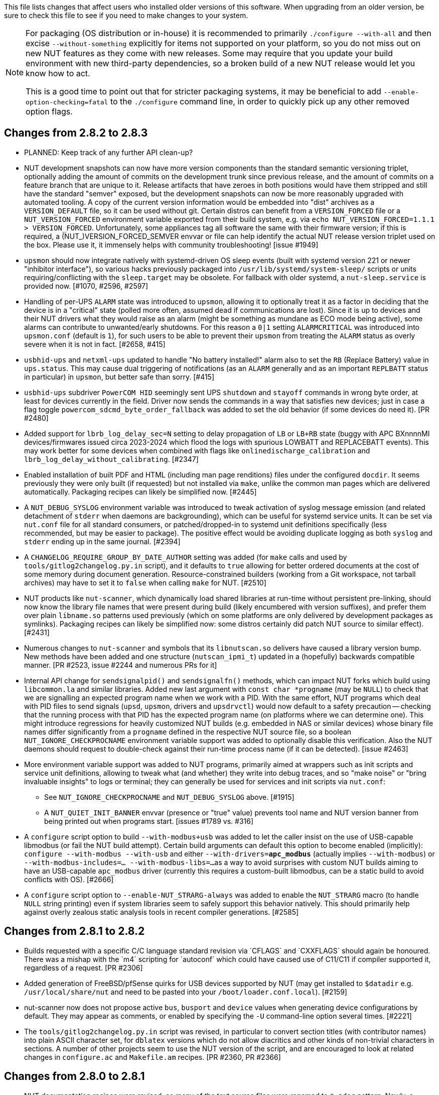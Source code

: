ifdef::txt[]
Upgrading notes
===============
endif::txt[]

This file lists changes that affect users who installed older versions
of this software.  When upgrading from an older version, be sure to
check this file to see if you need to make changes to your system.

[NOTE]
======
For packaging (OS distribution or in-house) it is recommended to
primarily `./configure --with-all` and then excise `--without-something`
explicitly for items not supported on your platform, so you do not miss
out on new NUT features as they come with new releases. Some may require
that you update your build environment with new third-party dependencies,
so a broken build of a new NUT release would let you know how to act.

This is a good time to point out that for stricter packaging systems, it may
be beneficial to add `--enable-option-checking=fatal` to the `./configure`
command line, in order to quickly pick up any other removed option flags.
======

Changes from 2.8.2 to 2.8.3
---------------------------

- PLANNED: Keep track of any further API clean-up?

- NUT development snapshots can now have more version components than the
  standard semantic versioning triplet, optionally adding the amount of
  commits on the development trunk since previous release, and the amount
  of commits on a feature branch that are unique to it.  Release artifacts
  that have zeroes in both positions would have them stripped and still
  have the standard "semver" exposed, but the development snapshots can
  now be more reasonably upgraded with automated tooling. A copy of the
  current version information would be embedded into "dist" archives as
  a `VERSION_DEFAULT` file, so it can be used without git. Certain distros
  can benefit from a `VERSION_FORCED` file or a `NUT_VERSION_FORCED`
  environment variable exported from their build system, e.g. via
  `echo NUT_VERSION_FORCED=1.1.1 > VERSION_FORCED`. Unfortunately, some
  appliances tag all software the same with their firmware version;
  if this is required, a (NUT_)VERSION_FORCED_SEMVER envvar or file can
  help identify the actual NUT release version triplet used on the box.
  Please use it, it immensely helps with community troubleshooting!
  [issue #1949]

- `upsmon` should now integrate natively with systemd-driven OS sleep events
  (built with systemd version 221 or newer "inhibitor interface"), so various
  hacks previously packaged into `/usr/lib/systemd/system-sleep/` scripts or
  units requiring/conflicting with the `sleep.target` may be obsolete.
  For fallback with older systemd, a `nut-sleep.service` is provided now.
  [#1070, #2596, #2597]

- Handling of per-UPS `ALARM` state was introduced to `upsmon`, allowing it
  to optionally treat it as a factor in deciding that the device is in a
  "critical" state (polled more often, assumed dead if communications are
  lost). Since it is up to devices and their NUT drivers what they would
  raise as an alarm (might be something as mundane as ECO mode being active),
  some alarms can contribute to unwanted/early shutdowns. For this reason
  a `0|1` setting `ALARMCRITICAL` was introduced into `upsmon.conf` (default
  is `1`), for such users to be able to prevent their `upsmon` from treating
  the `ALARM` status as overly severe when it is not in fact. [#2658, #415]

- `usbhid-ups` and `netxml-ups` updated to handle "No battery installed!"
  alarm also to set the `RB` (Replace Battery) value in `ups.status`.
  This may cause dual triggering of notifications (as an `ALARM` generally
  and as an important `REPLBATT` status in particular) in `upsmon`, but
  better safe than sorry. [#415]

- `usbhid-ups` subdriver `PowerCOM HID` seemingly sent UPS `shutdown` and
  `stayoff` commands in wrong byte order, at least for devices currently
  in the field. Driver now sends the commands in a way that satisfies new
  devices; just in case a flag toggle `powercom_sdcmd_byte_order_fallback`
  was added to set the old behavior (if some devices do need it). [PR #2480]

- Added support for `lbrb_log_delay_sec=N` setting to delay propagation of
  `LB` or `LB+RB` state (buggy with APC BXnnnnMI devices/firmwares issued
  circa 2023-2024 which flood the logs with spurious LOWBATT and REPLACEBATT
  events). This may work better for some devices when combined with flags
  like `onlinedischarge_calibration` and `lbrb_log_delay_without_calibrating`.
  [#2347]

- Enabled installation of built PDF and HTML (including man page renditions)
  files under the configured `docdir`. It seems previously they were only
  built (if requested) but not installed via `make`, unlike the common man
  pages which are delivered automatically. Packaging recipes can likely
  be simplified now. [#2445]

- A `NUT_DEBUG_SYSLOG` environment variable was introduced to tweak activation
  of syslog message emission (and related detachment of `stderr` when daemons
  are backgrounding), which can be useful for systemd service units. It can be
  set via `nut.conf` file for all standard consumers, or patched/dropped-in to
  systemd unit definitions specifically (less recommended, but may be easier
  to package). The positive effect would be avoiding duplicate logging as both
  `syslog` and `stderr` ending up in the same journal. [#2394]

- A `CHANGELOG_REQUIRE_GROUP_BY_DATE_AUTHOR` setting was added (for `make`
  calls and used by `tools/gitlog2changelog.py.in` script), and it defaults
  to `true` allowing for better ordered documents at the cost of some memory
  during document generation. Resource-constrained builders (working from
  a Git workspace, not tarball archives) may have to set it to `false` when
  calling `make` for NUT. [#2510]

- NUT products like `nut-scanner`, which dynamically load shared libraries
  at run-time without persistent pre-linking, should now know the library
  file names that were present during build (likely encumbered with version
  suffixes), and prefer them over plain `libname.so` patterns used previously
  (which on some platforms are only delivered by development packages as
  symlinks). Packaging recipes can likely be simplified now: some distros
  certainly did patch NUT source to similar effect). [#2431]

- Numerous changes to `nut-scanner` and symbols that its `libnutscan.so`
  delivers have caused a library version bump.  New methods have been added
  and one structure (`nutscan_ipmi_t`) updated in a (hopefully) backwards
  compatible manner. [PR #2523, issue #2244 and numerous PRs for it]

- Internal API change for `sendsignalpid()` and `sendsignalfn()` methods,
  which can impact NUT forks which build using `libcommon.la` and similar
  libraries.  Added new last argument with `const char *progname` (may be
  `NULL`) to check that we are signalling an expected program name when we
  work with a PID.  With the same effort, NUT programs which deal with PID
  files to send signals (`upsd`, `upsmon`, drivers and `upsdrvctl`) would
  now default to a safety precaution -- checking that the running process
  with that PID has the expected program name (on platforms where we can
  determine one). This might introduce regressions for heavily customized
  NUT builds (e.g. embedded in NAS or similar devices) whose binary file
  names differ significantly from a `progname` defined in the respective
  NUT source file, so a boolean `NUT_IGNORE_CHECKPROCNAME` environment
  variable support was added to optionally disable this verification.
  Also the NUT daemons should request to double-check against their
  run-time process name (if it can be detected). [issue #2463]

- More environment variable support was added to NUT programs, primarily
  aimed at wrappers such as init scripts and service unit definitions,
  allowing to tweak what (and whether) they write into debug traces, and
  so "make noise" or "bring invaluable insights" to logs or terminal;
  they can generally be used for services and init scripts via `nut.conf`:
  * See `NUT_IGNORE_CHECKPROCNAME` and `NUT_DEBUG_SYSLOG` above. [#1915]
  * A `NUT_QUIET_INIT_BANNER` envvar (presence or "true" value) prevents
    tool name and NUT version banner from being printed out when programs
    start. [issues #1789 vs. #316]

- A `configure` script option to build `--with-modbus+usb` was added to
  let the caller insist on the use of USB-capable libmodbus (or fail the
  NUT build attempt). Certain build arguments can default this option to
  become enabled (implicitly): `configure --with-modbus --with-usb` and
  either `--with-drivers=*apc_modbus*` (actually implies `--with-modbus`)
  or `--with-modbus-includes=... --with-modbus-libs=...`
  as a way to avoid surprises with custom NUT builds aiming to have an
  USB-capable `apc_modbus` driver (currently this requires a custom-built
  libmodbus, can be a static build to avoid conflicts with OS). [#2666]

- A `configure` script option to `--enable-NUT_STRARG-always` was added
  to enable the `NUT_STRARG` macro (to handle `NULL` string printing)
  even if system libraries seem to safely support this behavior natively.
  This should primarily help against overly zealous static analysis tools
  in recent compiler generations. [#2585]


Changes from 2.8.1 to 2.8.2
---------------------------

- Builds requested with a specific C/C++ language standard revision via
  `CFLAGS` and `CXXFLAGS` should again be honoured. There was a mishap
  with the `m4` scripting for `autoconf` which could have caused use of
  C11/C++11 if compiler supported it, regardless of a request. [PR #2306]

- Added generation of FreeBSD/pfSense quirks for USB devices supported
  by NUT (may get installed to `$datadir` e.g. `/usr/local/share/nut`
  and need to be pasted into your `/boot/loader.conf.local`). [#2159]

- nut-scanner now does not propose active `bus`, `busport` and `device`
  values when generating device configurations by default. They may
  appear as comments, or enabled by specifying the `-U` command-line
  option several times. [#2221]

- The `tools/gitlog2changelog.py.in` script was revised, in particular to
  convert section titles (with contributor names) into plain ASCII character
  set, for `dblatex` versions which do not allow diacritics and other kinds
  of non-trivial characters in sections. A number of other projects seem to
  use the NUT version of the script, and are encouraged to look at related
  changes in `configure.ac` and `Makefile.am` recipes. [PR #2360, PR #2366]

Changes from 2.8.0 to 2.8.1
---------------------------

- NUT documentation recipes were revised, so many of the text source files
  were renamed to `*.adoc` pattern. Newly, a `release-notes.pdf` and HTML
  equivalents are generated. Packages which deliver documentation may need
  to update the lists of files to ship. [#1953] Developers may be impacted
  by new `configure --enable-spellcheck` toggle (should add spelling checks
  to `make check` by default, if tools are available) to facilitate quicker
  acceptance of contributions. Packaging systems may now want to explicitly
  disable it, if it blocks package building (pull requests to update the
  `docs/nut.dict` are a better and welcome solution). [#2067]

- Several improvements regarding simultaneous support of USB devices that
  were previously deemed "identical" and so NUT driver instances did not
  start for all of them:

  * Some more drivers should now use the common USB device matching logic
    and the 7 `ups.conf` options for that [#1763], and man pages were
    updated to reflect that [#1766];

  * The `nut-scanner` tool should suggest these options in its generated
    device configuration [#1790]: hopefully these would now suffice for
    sufficiently unique combinations;

  * The `nut-scanner` tool should also suggest sanity-check violations
    as comments in its generated device configuration [#1810], e.g. bogus
    or duplicate serial number values;

  * The common USB matching logic was updated with an `allow_duplicates`
    flag (caveat emptor!) which may help monitor several related no-name
    devices on systems that do not discern "bus" and "device" values
    (although without knowing reliably which one is which... sometimes it
    is better than nothing) [#1756].

- Work on NUT for Windows branch led to situation-specific definitions of
  what in POSIX code was all "file descriptors" (an `int` type). Now such
  entities are named `TYPE_FD`, `TYPE_FD_SER` or `TYPE_FD_SOCK` with some
  helper macros to name and determine "invalid" values (closed file, etc.)
  Some of these changes happened in NUT header files, and at this time it
  was not investigated whether the set of files delivered for third-party
  code integration (e.g. C/C++ projects binding with `libnutclient` or
  `libupsclient) is consistent or requires additional definitions/files.
  If something gets broken by this, it is a bug to address in future [#1556]

- Further revision of public headers delivered by NUT was done, particularly
  to address lack of common data types (`size_t`, `ssize_t`, `uint16_t`,
  `time_t` etc.) in third-party client code that earlier sufficed to only
  include NUT headers. Sort of regression by NUT 2.8.0 (note those consumers
  still have to re-declare some numeric variable types used) [#1638]

  * For practical example of NUT consumer adaptation (to cater to both old and
    new API types) please see https://github.com/collectd/collectd/pull/4043

- Added support for `make install` of PyNUT module and NUT-Monitor desktop
  application -- such activity was earlier done by packages directly; now
  the packaging recipes may use NUT source-code facilities and package just
  symlinks as relevant for each distro separately [#1462, #1504]

- The `upsd.conf` listing of `LISTEN` addresses was previously inverted
  (the last listed address was applied first), which was counter-intuitive
  and fixed for this release. If user configurations somehow relied on this
  order (e.g. to prioritize IPv6 vs IPv4 listeners), configuration changes
  may be needed. [#2012]

- The `upsd` configured to listen on IPv6 addresses should handle only
  IPv6 (and not IPv4-mappings like it might have done before) to avoid
  surprises and insecurity -- if user configurations somehow relied on
  this dual support, configuration changes may be needed to specify both
  desired IP addresses. Note that the daemon logs will now warn if a
  host name resolves to several addresses (and will only listen on the
  first hit, as it did before in such cases). [#2012]

- A definitive behavior for `LISTEN *` directives became specified, to try
  handling both IPv4 and IPv6 "any" address (subject to `upsd` CLI options
  to only choose one, and to OS abilities). This use-case may be practically
  implemented as a single IPv6 socket on systems with enabled and required
  IPv4-mapped IPv6 address support, or as two separate listening sockets -
  logged messages to this effect (e.g. inability to listen on IPv4 after
  opening IPv6) are expected on some platforms. End-users may also want to
  reconfigure their `upsd.conf` files to remove some now-redundant `LISTEN`
  lines. [#2012]

- Added support for `make sockdebug` for easier developer access to the tool;
  also if `configure --with-dev` is in effect, it would now be installed to
  the configured `libexec` location. A man page was also added. [#1936]

- NUT software-only drivers (dummy-ups, clone, clone-outlet) separated from
  serial drivers in respective Makefile and configure script options - this
  may impact packaging decisions on some distributions going forward [#1446]

- GPIO category of drivers was added (`--with-gpio` configure script option) -
  this may impact packaging decisions on some (currently Linux released 2018+)
  distributions going forward [#1855]

- An explicit `configure --with-nut-scanner` toggle was added, specifically
  so that build environments requesting `--with-all` but lacking `libltdl`
  would abort and require the packager either to install the dependency
  or explicitly forfeit building the tool (some distro packages missed it
  quietly in the past) [#1560]

- An `upsdebugx_report_search_paths()` method in NUT common code was added,
  and exposed in `libnutscan.so` builds in particular - API version for the
  public library was bumped [#317]

- Some environment variable support was added to NUT programs, primarily
  aimed at wrappers such as init scripts and service unit definitions,
  allowing to tweak what (and whether) they write into debug traces, and
  so "make noise" or "bring invaluable insights" to logs or terminal:
  * A `NUT_DEBUG_LEVEL=NUM` envvar allows to temporarily boost debugging
    of many daemons (`upsd`, `upsmon`, drivers, `upsdrvctl`, `upssched`)
    without changes to configuration files or scripted command lines. [#1915]
  * A `NUT_DEBUG_PID` envvar (presence) support was added to add current
    process ID to tags with debug-level identifiers. This may be useful
    when many NUT daemons write to the same console or log file, such as
    in containers/plugins for Home Assistant, storage appliances, etc. [#2118]
  * A `NUT_QUIET_INIT_SSL` envvar (presence or "true" value) prevents
    `libupsclient` consumers (notoriously `upsc`) from reporting whether
    they have initialized SSL support. [#1662]
  * A `NUT_QUIET_INIT_UPSNOTIFY` envvar (presence or "true" value)
    prevents daemons which can notify service management frameworks (such
    as systemd) about passing their lifecycle milestones, to not report
    loudly if they could not do so (e.g. running on a system without a
    framework, or misconfigured so they could not report and the OS would
    restart the false-positively "unresponsive" service). [#2136]

- `configure` script, reference init-script and packaging templates updated
  to eradicate `@PIDPATH@/nut` ambiguity in favor of `@ALTPIDPATH@` for the
  unprivileged processes vs. `@PIDPATH@` for those running as root [#1719]

- The "layman report" of NUT configuration options displayed after the run
  of `configure` script can now be retained and installed by using the
  `--enable-keep_nut_report_feature` option; packagers are welcome to make
  use of this, to better keep track of their deliveries [#1826, #1708]

- Renamed generated nut-common.tmpfiles(.in) => nut-common-tmpfiles.conf(.in)
  to install a /usr/lib/systemd-tmpfiles/*.conf pattern [#1755]

  * If earlier NUT v2.8.0 package recipes for your Linux distribution dealt
    with this file, you may have to adjust its name for newer releases.

  * Several other issues have been fixed related to this file and its content,
    including #1030, #1037, #1117 and #1712

- Extended Linux systemd support with optional notifications about daemon
  state (READY, RELOADING, STOPPING) and watchdog keep-alive messages.
  Note that `WatchdogSec=` values are currently NOT pre-set into systemd
  unit file templates provided by NUT, this is an exercise for end-users
  based on sizing of their deployments and performance of monitoring station
  [#1590, #1777]

- snmp-ups: some subdrivers (addressed using the driver parameter `mibs`)
  were renamed: `pw` is now `eaton_pw_nm2`, and `pxgx_ups` is `eaton_pxg_ups`
  [#1715]

- The `tools/gitlog2changelog.py.in` script was revised, in particular to
  generate the `ChangeLog` file more consistently with different versions
  of Python interpreter, and without breaking the long file paths in the
  resulting mark-up text. Due to this, a copy of this file distributed with
  NUT release archives is expected to considerably differ on first glance
  from its earlier released versions (not just adding lines for the new
  release, but changing lines in the older releases too) [#1945, #1955]

Changes from 2.7.4 to 2.8.0
---------------------------

- Note to distribution packagers: this version hopefully learns from many
  past mistakes, so many custom patches may be no longer needed. If some
  remain, please consider making pull requests for upstream NUT codebase
  to share the fixes consistently across the ecosystem. Also note that
  some new types of drivers (so package groups with unique dependencies)
  could have appeared since your packaging was written (e.g. with modbus),
  as well as new features in systemd integration (`nut-driver@instances`
  and the `nut-driver-enumerator` to manage their population), as well as
  updated Python 2 and Python 3 support (again, maybe dictating different
  package groups) as detailed below.

- Due to changes needed to resolve build warnings, mostly about mismatching
  data types for some variables, some structure definitions and API signatures
  of several routines had to be changed for argument types, return types,
  or both. Primarily this change concerns internal implementation details
  (may impact update of NUT forks with custom drivers using those), but a
  few changes also happened in header files installed for builds configured
  `--with-dev` and so may impact `upsclient` and `nutclient` (C++) consumers.
  At the very least, binaries for those consumers should be rebuilt to remain
  stable with NUT 2.8.0 and not mismatch int-type sizes and other arguments.

- libusb-1.0: NUT now defaults to building against libusb-1.0 API version
  if the configure script finds the development headers, falling back to
  libusb-0.1 if not. Please report any regressions.

- apcupsd-ups: When monitoring a remote apcupsd server, interpret "SHUTTING
  DOWN" as a NUT "LB" status. If you were relying on the previous behavior
  (for instance, in a monitor-only situation), please adjust your upsmon
  settings. Reference: https://github.com/networkupstools/nut/issues/460

- Packagers: the AsciiDoc detection has been reworked to allow NUT to be built
  from source without requiring asciidoc/a2x (using pre-built man pages from
  the distribution tarball, for instance). Please double-check that we did not
  break anything (see docs/configure.txt for options).

- Driver core: options added for standalone mode (scanning for devices without
  requiring ups.conf) - see docs/man/nutupsdrv.txt for details.

- oldmge-shut has been removed, and replaced by mge-shut.

- New drivers for devices with "Qx" (also known as "Megatec Q*") family of
  protocols should be developed as sub-drivers in the `nutdrv_qx` framework
  for USB and Serial connected devices, not as updates/clones of older e.g.
  `blazer` family and `bestups`. Sources, man pages and start-up messages
  of such older drivers were marked with "OBSOLETION WARNING".

- liebert-esp2: some multi-phase variable names have been updated to match the
  rest of NUT.

- netxml-ups: if you have old firmware, or were relying on values being off by
  a factor of 10, consider the `do_convert_deci` flag. See
  docs/man/netxml-ups.txt for details.

- snmp-ups: detection of Net-SNMP has been updated to use `pkg-config` by
  default (if present), rather than `net-snmp-config(-32|-64)` script(s) as
  the only option available previously. The scripts tend to specify a lot
  of options (sometimes platform-specific) in suggested `CFLAGS` and `LIBS`
  compared to the packaged `pkg-config` information which also works and is
  more portable. If this change bites your distribution, please bring it up
  in https://github.com/networkupstools/nut/issues or better yet, post a PR.
  Also note that `./configure --with-netsnmp-config(=yes)` should set up the
  preference of the detected script over `pkg-config` information, if both
  are available, and `--with-netsnmp-config=/path/name` would as well.

- snmp-ups: bit mask values for flags in earlier codebase were defined in a
  way that caused logically different items to have same numeric values.
  This was fixed to surely use different definitions (so changing numbers
  behind some of those macro symbols), and testing with UPS, ePDU and ATS
  hardware which was available did not expose any practical differences.

- usbhid-ups: numeric data conversion from wire protocol to CPU representation
  in GetValue() was completely reworked, aiming to be correct on all CPU types.
  That said, regressions are possible and feedback is welcome.

- nut-scanner: Packagers, take note of the changes to the library
  search code in common/common.c. Please file an issue if this does not work
  with your platform.

- dummy-ups can now specify `mode` as a driver argument, and separates the
  notion of `dummy-once` (new default for `\*.dev` files that do not change)
  vs. `dummy-loop` (legacy default for `*.seq` and others) [issue #1385]

  * Note this can break third-party test scripts which expected `*.dev`
    files to work as a looping sequence with a `TIMER` keywords to change
    values slowly; now such files should get processed to the end once.
    Specify `mode=dummy-loop` driver option or rename the data file used
    in the `port` option for legacy behavior.
    Use/Test-cases which modified such files content externally should
    not be impacted.

- Python: scripts have been updated to work with Python 3 as well as 2.

  * PyNUT module (protocol binding) supports both Python generations.

  * NUT-Monitor (desktop UI client) got separated into two projects:
    one with support for Python2 and GTK2, and another for Python3 and Qt5.
    On operating systems that serve both environments, either of these
    implementation should be usable. For distributions that deprecated
    and removed Python2 support, it is a point to consider in NUT packages
    and their build-time and installation dependencies.
    The historic filenames for desktop integration (`NUT-Monitor` script
    and `nut-monitor.desktop`) are still delivered, but now cover a wrapper
    script which detects the environment capabilities and launches the best
    suitable UI implementation (if both are available).

- apcsmart: updates to CS "hack" (see docs/man/apcsmart.txt for details)

- upsdebugx(): added `[D#]` prefix to log entries with level > 0
  so if any scripts or other tools relied on parsing those messages
  making some assumptions, they should be updated

- upsdebugx() and related methods are now macros, optionally calling similarly
  named implementations like s_upsdebugx() as a slight optimization; this may
  show up in linking of binaries for some customized build scenarios

- libraries, tools and protocol now support a `TRACKING` ID to be used with
  an `INSTCMD` or `SET VAR` requests; for details see docs/net-protocol.txt
  and docs/sock-protocol.txt

- upsrw: display the variable type beside ENUM / RANGE

- Augeas: new `--with-augeas-lenses-dir` configure option.

Changes from 2.7.3 to 2.7.4
---------------------------

- scripts/systemd/nut-server.service.in: Restore systemd relationship since it
  was preventing upsd from starting whenever one or more drivers, among several,
  was failing to start

- Fix UPower device matching for recent kernels, since hiddev* devices now have
  class "usbmisc", rather than "usb"

- macosx-ups: the "port" driver option no longer has any effect

- Network protocol information: default to type NUMBER for variables that are
  not flagged as STRING . This point is subject to improvements or change in
  the next release 2.7.5.  Refer to docs/net-protocol.txt for more information

Changes from 2.7.2 to 2.7.3
---------------------------

- The linkman:nutdrv_qx[8] driver will eventually supersede linkman:bestups[8].
  It has been tested on a U-series Patriot Pro II. Please test the new driver
  on your hardware during your next maintenance window, and report any bugs.

- If you are upgrading from a new install of 2.7.1 or 2.7.2, double-check the
  value of POWERDOWNFLAG in $prefix/etc/upsmon.conf - it has been restored to
  /etc/killpower as in 2.6.5 and earlier.

- If you use upslog with a large sleep value, you may be interested in adding
  `killall -SIGUSR1 upslog` to any OB/OL script actions. This will force
  upslog to write a log entry to catch short power transients.

- Be sure that your SSL keys are readable by the NUT system user. The SSL
  subsystem is now initialized after `upsd` forks, to work around issues in the
  NSS library.

- The systemd nut-server.service does not Require nut-driver to be started
  successfully.  This was previously preventing upsd startup, even for just
  one driver failure among many.  This also matches the behavior of sysV
  initscripts.

Changes from 2.7.1 to 2.7.2
---------------------------

- upsdrvctl is now installed to $prefix/sbin rather than $driverexec.
  This usually means moving from /bin to /sbin, apart from few exceptions.
  In all cases, please adapt your scripts.

- FreeDesktop Hardware Abstraction Layer (HAL) support was removed.
  Please adapt your packaging files, if you used to distribute the
  nut-hal-drivers package.

- This is a good time to point out that for stricter packaging systems, it may
  be beneficial to add "--enable-option-checking=fatal" to the ./configure
  command line, in order to quickly pick up any other removed option flags.

Changes from 2.6.5 to 2.7.1
---------------------------

- The linkman:apcsmart[8] driver has been replaced by a new implementation. There is a new
  parameter, 'ttymode', which may help if you have a non-standard serial port,
  or Windows.  In case of issues with this new version, users can revert to
  apcsmart-old.

- The linkman:nutdrv_qx[8] driver will eventually supersede blazer_ser and blazer_usb.
  Options are not exactly the same, but are documented in the nutdrv_qx man
  page.

- Mozilla NSS support has been added. The OpenSSL configuration options should
  be unchanged, but please refer to the linkman:upsd.conf[5] and
  linkman:upsmon.conf[5] documentation in case we missed something.

- linkman:upsrw[8] now prints out the maximum size of variables. Hopefully you
  are not parsing the output of upsrw - it would be easier to use one of the
  NUT libraries, or implement the network protocol yourself.

- The jNut source is now here: https://github.com/networkupstools/jNut

Changes from 2.6.4 to 2.6.5
---------------------------

- users are encouraged to update to NUT 2.6.5, to fix a regression in
  upssched.

- mge-shut driver has been replaced by a new implementation (newmge-shut).
  In case of issue with this new version, users can revert to oldmge-shut.
  UPDATE: oldmge-shut was dropped between 2.7.4 and 2.8.0 releases.

Changes from 2.6.3 to 2.6.4
---------------------------

- users are encouraged to update to NUT 2.6.4, to fix upsd vulnerability
  (CVE-2012-2944: upsd can be remotely crashed).

- users of the bestups driver are encouraged to switch to blazer_ser,
  since bestups will soon be deprecated.

Changes from 2.6.2 to 2.6.3
---------------------------

- nothing that affects upgraded systems.

Changes from 2.6.1 to 2.6.2
---------------------------

- apcsmart driver has been replaced by a new implementation. In case of issue
  with this new version, users can revert to apcsmart-old.

Changes from 2.6.0 to 2.6.1
---------------------------

- nothing that affects upgraded systems.

Changes from 2.4.3 to 2.6.0
---------------------------

- users of the megatec and megatec_usb drivers must respectively switch to
  blazer_ser and blazer_usb.

- users of the liebertgxt2 driver are advised that the driver name has changed
  to liebert-esp2.

Changes from 2.4.2 to 2.4.3
---------------------------

- nothing that affects upgraded systems.

Changes from 2.4.1 to 2.4.2
---------------------------

- The default subdriver for the blazer_usb driver USB id 06da:0003 has changed.
  If you use such a device and it is no longer working with this driver,
  override the 'subdriver' default in 'ups.conf' (see man 8 blazer).

- NUT ACL and the allowfrom mechanism has been replaced in 2.4.0 by the LISTEN
  directive and tcp-wrappers respectively. This information was missing below,
  so a double note has been added.

Changes from 2.4.0 to 2.4.1
---------------------------

- nothing that affects upgraded systems.

Changes from 2.2.2 to 2.4.0
---------------------------

- The nut.conf file has been introduced to standardize startup configuration
  across the various systems.

- The cpsups and nitram drivers have been replaced by the powerpanel driver,
  and removed from the tree. The cyberpower driver may suffer the same in the
  future.

- The al175 and energizerups drivers have been removed from the tree, since
  these were tagged broken for a long time.

- Developers of external client application using libupsclient must rename
  their "UPSCONN" client structure to "UPSCONN_t".

- The upsd server will now disconnect clients that remain silent for more than
  60 seconds.

- The files under scripts/python/client are distributed under GPL 3+, whereas
  the rest of the files are distributed under GPL 2+. Refer to COPYING for more
  information.

- The generated udev rules file has been renamed with dash only, no underscore
  anymore (i.e. 52-nut-usbups.rules instead of 52_nut-usbups.rules)

Changes from 2.2.1 to 2.2.2
---------------------------

- The configure option "--with-lib" has been replaced by "--with-dev".
  This enable the additional build and distribution of the static
  version of libupsclient, along with the pkg-config helper and manual
  pages. The default configure option is to distribute only the shared
  version of libupsclient. This can be overridden by using the
  "--disable-shared" configure option (distribute static only binaries).

- The UPS poweroff handling of the usbhid-ups driver has been reworked.
  Though regression is not expected, users of this driver are
  encouraged to test this feature by calling "upsmon -c fsd" and
  report any issue on the NUT mailing lists.

Changes from 2.2.0 to 2.2.1
---------------------------

- nothing that affects upgraded systems.
  (The below message is repeated due to previous omission)

- Developers of external client application using libupsclient are
  encouraged to rename their "UPSCONN" client structure to "UPSCONN_t"
  since the former will disappear by the release of NUT 2.4.

Changes from 2.0.5 to 2.2.0
---------------------------

- users of the newhidups driver are advised that the driver name has changed
  to usbhid-ups.

- users of the hidups driver must switch to usbhid-ups.

- users of the following drivers (powermust, blazer, fentonups, mustek,
  esupssmart, ippon, sms) must switch to megatec, which replaces
  all these drivers.  Please refer to doc/megatec.txt for details.

- users of the mge-shut driver are encouraged to test newmge-shut, which
  is an alternate driver scheduled to replace mge-shut,

- users of the cpsups driver are encouraged to switch to powerpanel which
  is scheduled to replace cpsups,

- packagers will have to rework the whole nut packaging due to the
  major changes in the build system (completely modified, and now using
  automake). Refer to packaging/debian/ for an example of migration.

- specifying '-a <id>' is now mandatory when starting a driver manually,
  i.e. not using upsdrvctl.

- Developers of external client application using libupsclient are
  encouraged to rename the "UPSCONN" client structure to "UPSCONN_t"
  since the former will disappear by the release of NUT 2.4.

Changes from 2.0.4 to 2.0.5
---------------------------

- users of the newhidups driver: the driver is now more strict about
  refusing to connect to unknown devices. If your device was
  previously supported, but fails to be recognized now, add
  'productid=XXXX' to ups.conf. Please report the device to the NUT
  developer's mailing list.

Changes from 2.0.3 to 2.0.4
---------------------------

- nothing that affects upgraded systems.

- users of the following drivers (powermust, blazer, fentonups, mustek,
  esupssmart, ippon, sms, masterguard) are encouraged to switch to megatec,
  which should replace all these drivers by nut 2.2. For more information,
  please refer to doc/megatec.txt

Changes from 2.0.2 to 2.0.3
---------------------------

- nothing that affects upgraded systems.

- hidups users are encouraged to switch to newhidups, as hidups will be
  removed by nut 2.2.

Changes from 2.0.1 to 2.0.2
---------------------------

- The newhidups driver, which is the long run USB support approach,
  needs hotplug files installed to setup the right permissions on
  device file to operate. Check newhidups manual page for more information.

Changes from 2.0.0 to 2.0.1
---------------------------

- The cyberpower1100 driver is now called cpsups since it supports
  more than just one model.  If you use this driver, be sure to remove
  the old binary and update your ups.conf 'driver=' setting with the
  new name.

- The upsstats.html template page has been changed slightly to reflect
  better HTML compliance, so you may want to update your installed copy
  accordingly.  If you've customized your file, don't just copy the new
  one over it, or your changes will be lost!

Changes from 1.4.0 to 2.0.0
---------------------------

- The sample config files are no longer installed by default.  If you
  want to install them, use 'make install-conf' for the main programs,
  and 'make install-cgi-conf' for the CGI programs.

- ACCESS is no longer supported in upsd.conf.  Use ACCEPT and REJECT.

  * Old way:
+
	ACCESS grant all adminbox
	ACCESS grant all webserver
	ACCESS deny all all

  * New way:
+
	ACCEPT adminbox
	ACCEPT webserver
	REJECT all

  * Note that ACCEPT and REJECT can take multiple arguments, so this
    will also work:
+
	ACCEPT adminbox webserver
	REJECT all

- The drivers no longer support sddelay in ups.conf or -d on the
  command line.  If you need a delay after calling 'upsdrvctl
  shutdown', add a call to sleep in your shutdown script.

- The templates used by upsstats have changed considerably to reflect
  the new variable names.  If you use upsstats, you will need to
  install new copies or edit your existing files to use the new names.

- Nobody needed UDP mode, so it has been removed.  The only users
  seemed to be a few people like me with ancient asapm-ups binaries.
  If you really want to run asapm-ups again, bug me for the new patch
  which makes it work with upsclient.

- 'make install-misc' is now 'make install-lib'.  The misc directory
  has been gone for a long time, and the target was ambiguous.

- The newapc driver has been renamed to apcsmart.  If you previously
  used newapc, make sure you delete the old binary and fix your
  ups.conf.  Otherwise, you may run the old driver from 1.4.

File trimmed here on changes from 1.2.2 to 1.4.0
------------------------------------------------

For information before this point, start with version 2.4.1 and work back.
